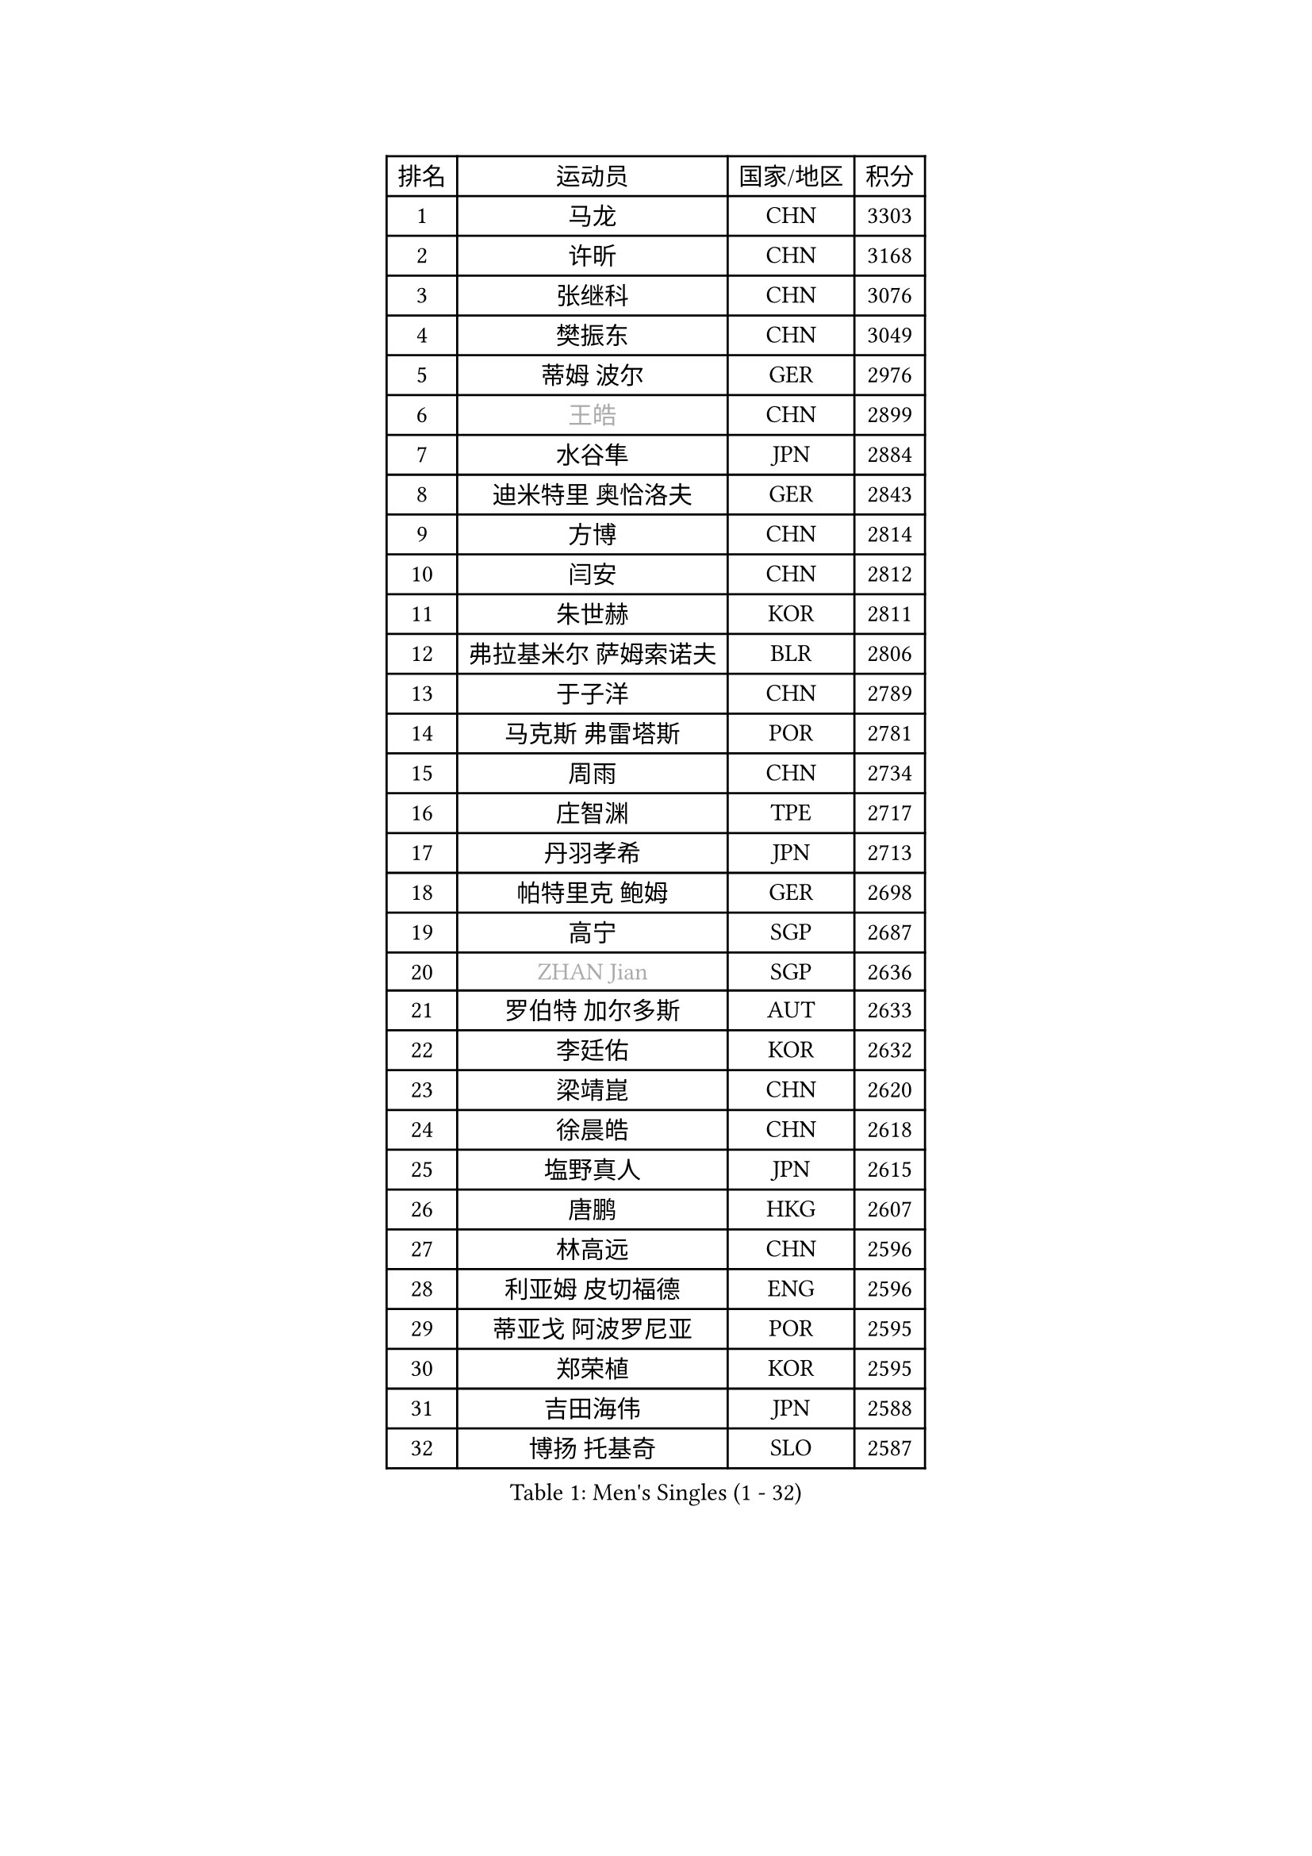
#set text(font: ("Courier New", "NSimSun"))
#figure(
  caption: "Men's Singles (1 - 32)",
    table(
      columns: 4,
      [排名], [运动员], [国家/地区], [积分],
      [1], [马龙], [CHN], [3303],
      [2], [许昕], [CHN], [3168],
      [3], [张继科], [CHN], [3076],
      [4], [樊振东], [CHN], [3049],
      [5], [蒂姆 波尔], [GER], [2976],
      [6], [#text(gray, "王皓")], [CHN], [2899],
      [7], [水谷隼], [JPN], [2884],
      [8], [迪米特里 奥恰洛夫], [GER], [2843],
      [9], [方博], [CHN], [2814],
      [10], [闫安], [CHN], [2812],
      [11], [朱世赫], [KOR], [2811],
      [12], [弗拉基米尔 萨姆索诺夫], [BLR], [2806],
      [13], [于子洋], [CHN], [2789],
      [14], [马克斯 弗雷塔斯], [POR], [2781],
      [15], [周雨], [CHN], [2734],
      [16], [庄智渊], [TPE], [2717],
      [17], [丹羽孝希], [JPN], [2713],
      [18], [帕特里克 鲍姆], [GER], [2698],
      [19], [高宁], [SGP], [2687],
      [20], [#text(gray, "ZHAN Jian")], [SGP], [2636],
      [21], [罗伯特 加尔多斯], [AUT], [2633],
      [22], [李廷佑], [KOR], [2632],
      [23], [梁靖崑], [CHN], [2620],
      [24], [徐晨皓], [CHN], [2618],
      [25], [塩野真人], [JPN], [2615],
      [26], [唐鹏], [HKG], [2607],
      [27], [林高远], [CHN], [2596],
      [28], [利亚姆 皮切福德], [ENG], [2596],
      [29], [蒂亚戈 阿波罗尼亚], [POR], [2595],
      [30], [郑荣植], [KOR], [2595],
      [31], [吉田海伟], [JPN], [2588],
      [32], [博扬 托基奇], [SLO], [2587],
    )
  )#pagebreak()

#set text(font: ("Courier New", "NSimSun"))
#figure(
  caption: "Men's Singles (33 - 64)",
    table(
      columns: 4,
      [排名], [运动员], [国家/地区], [积分],
      [33], [帕纳吉奥迪斯 吉奥尼斯], [GRE], [2587],
      [34], [汪洋], [SVK], [2576],
      [35], [安德烈 加奇尼], [CRO], [2565],
      [36], [斯特凡 菲格尔], [AUT], [2565],
      [37], [陈卫星], [AUT], [2558],
      [38], [HABESOHN Daniel], [AUT], [2558],
      [39], [何志文], [ESP], [2556],
      [40], [WANG Zengyi], [POL], [2552],
      [41], [LI Hu], [SGP], [2551],
      [42], [侯英超], [CHN], [2551],
      [43], [夸德里 阿鲁纳], [NGR], [2551],
      [44], [奥马尔 阿萨尔], [EGY], [2550],
      [45], [李平], [QAT], [2549],
      [46], [LIU Yi], [CHN], [2548],
      [47], [吉村真晴], [JPN], [2547],
      [48], [周恺], [CHN], [2541],
      [49], [西蒙 高兹], [FRA], [2541],
      [50], [CHEN Feng], [SGP], [2535],
      [51], [MONTEIRO Joao], [POR], [2535],
      [52], [陈建安], [TPE], [2535],
      [53], [寇磊], [UKR], [2535],
      [54], [巴斯蒂安 斯蒂格], [GER], [2534],
      [55], [帕特里克 弗朗西斯卡], [GER], [2533],
      [56], [村松雄斗], [JPN], [2529],
      [57], [GORAK Daniel], [POL], [2529],
      [58], [MACHI Asuka], [JPN], [2527],
      [59], [克里斯坦 卡尔松], [SWE], [2525],
      [60], [周启豪], [CHN], [2515],
      [61], [DRINKHALL Paul], [ENG], [2513],
      [62], [#text(gray, "LIN Ju")], [DOM], [2512],
      [63], [李尚洙], [KOR], [2509],
      [64], [BOBOCICA Mihai], [ITA], [2507],
    )
  )#pagebreak()

#set text(font: ("Courier New", "NSimSun"))
#figure(
  caption: "Men's Singles (65 - 96)",
    table(
      columns: 4,
      [排名], [运动员], [国家/地区], [积分],
      [65], [大岛祐哉], [JPN], [2504],
      [66], [松平健太], [JPN], [2503],
      [67], [黄镇廷], [HKG], [2499],
      [68], [#text(gray, "KIM Junghoon")], [KOR], [2498],
      [69], [丁祥恩], [KOR], [2497],
      [70], [PERSSON Jon], [SWE], [2492],
      [71], [阿德里安 马特内], [FRA], [2488],
      [72], [卢文 菲鲁斯], [GER], [2486],
      [73], [达米安 艾洛伊], [FRA], [2486],
      [74], [WALTHER Ricardo], [GER], [2485],
      [75], [KIM Donghyun], [KOR], [2485],
      [76], [王臻], [CAN], [2482],
      [77], [森园政崇], [JPN], [2476],
      [78], [张禹珍], [KOR], [2475],
      [79], [GERELL Par], [SWE], [2474],
      [80], [MADRID Marcos], [MEX], [2471],
      [81], [阿德里安 克里桑], [ROU], [2469],
      [82], [LYU Xiang], [CHN], [2468],
      [83], [WU Zhikang], [SGP], [2466],
      [84], [GERALDO Joao], [POR], [2465],
      [85], [赵胜敏], [KOR], [2461],
      [86], [江天一], [HKG], [2461],
      [87], [张一博], [JPN], [2461],
      [88], [朴申赫], [PRK], [2460],
      [89], [斯蒂芬 门格尔], [GER], [2460],
      [90], [吴尚垠], [KOR], [2460],
      [91], [金珉锡], [KOR], [2459],
      [92], [OYA Hidetoshi], [JPN], [2457],
      [93], [VLASOV Grigory], [RUS], [2453],
      [94], [詹斯 伦德奎斯特], [SWE], [2453],
      [95], [尚坤], [CHN], [2452],
      [96], [吉田雅己], [JPN], [2451],
    )
  )#pagebreak()

#set text(font: ("Courier New", "NSimSun"))
#figure(
  caption: "Men's Singles (97 - 128)",
    table(
      columns: 4,
      [排名], [运动员], [国家/地区], [积分],
      [97], [刘丁硕], [CHN], [2450],
      [98], [薛飞], [CHN], [2449],
      [99], [OUAICHE Stephane], [ALG], [2445],
      [100], [KANG Dongsoo], [KOR], [2443],
      [101], [KIM Minhyeok], [KOR], [2440],
      [102], [#text(gray, "VANG Bora")], [TUR], [2440],
      [103], [TOSIC Roko], [CRO], [2439],
      [104], [CHO Eonrae], [KOR], [2438],
      [105], [维尔纳 施拉格], [AUT], [2438],
      [106], [HUANG Sheng-Sheng], [TPE], [2438],
      [107], [上田仁], [JPN], [2435],
      [108], [ARVIDSSON Simon], [SWE], [2433],
      [109], [BURGIS Matiss], [LAT], [2431],
      [110], [TAKAKIWA Taku], [JPN], [2430],
      [111], [特里斯坦 弗洛雷], [FRA], [2430],
      [112], [PEREIRA Andy], [CUB], [2428],
      [113], [STOYANOV Niagol], [ITA], [2427],
      [114], [金赫峰], [PRK], [2423],
      [115], [HO Kwan Kit], [HKG], [2420],
      [116], [TSUBOI Gustavo], [BRA], [2419],
      [117], [#text(gray, "约尔根 佩尔森")], [SWE], [2419],
      [118], [基里尔 斯卡奇科夫], [RUS], [2417],
      [119], [丹尼尔 冈萨雷斯], [PUR], [2416],
      [120], [KONECNY Tomas], [CZE], [2416],
      [121], [MATSUDAIRA Kenji], [JPN], [2415],
      [122], [尼马 阿拉米安], [IRI], [2414],
      [123], [KOSOWSKI Jakub], [POL], [2414],
      [124], [RYUZAKI Tonin], [JPN], [2414],
      [125], [#text(gray, "KIM Nam Chol")], [PRK], [2412],
      [126], [BROSSIER Benjamin], [FRA], [2411],
      [127], [CHTCHETININE Evgueni], [BLR], [2410],
      [128], [SAKAI Asuka], [JPN], [2403],
    )
  )